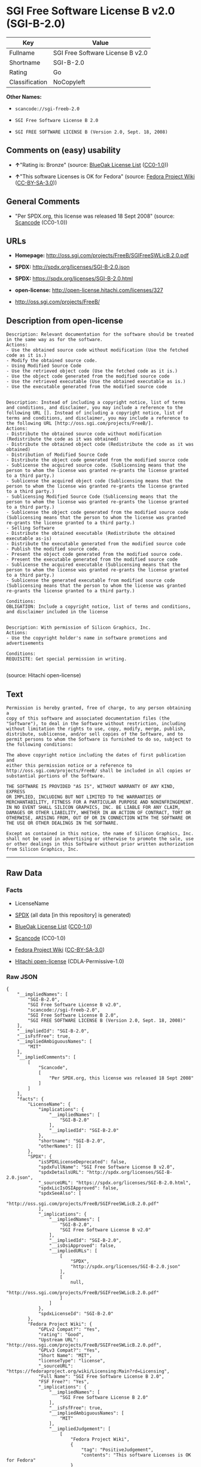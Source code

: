 * SGI Free Software License B v2.0 (SGI-B-2.0)

| Key              | Value                              |
|------------------+------------------------------------|
| Fullname         | SGI Free Software License B v2.0   |
| Shortname        | SGI-B-2.0                          |
| Rating           | Go                                 |
| Classification   | NoCopyleft                         |

*Other Names:*

- =scancode://sgi-freeb-2.0=

- =SGI Free Software License B 2.0=

- =SGI FREE SOFTWARE LICENSE B (Version 2.0, Sept. 18, 2008)=

** Comments on (easy) usability

- *↑*"Rating is: Bronze" (source:
  [[https://blueoakcouncil.org/list][BlueOak License List]]
  ([[https://raw.githubusercontent.com/blueoakcouncil/blue-oak-list-npm-package/master/LICENSE][CC0-1.0]]))

- *↑*"This software Licenses is OK for Fedora" (source:
  [[https://fedoraproject.org/wiki/Licensing:Main?rd=Licensing][Fedora
  Project Wiki]]
  ([[https://creativecommons.org/licenses/by-sa/3.0/legalcode][CC-BY-SA-3.0]]))

** General Comments

- "Per SPDX.org, this license was released 18 Sept 2008" (source:
  [[https://github.com/nexB/scancode-toolkit/blob/develop/src/licensedcode/data/licenses/sgi-freeb-2.0.yml][Scancode]]
  (CC0-1.0))

** URLs

- *Homepage:* http://oss.sgi.com/projects/FreeB/SGIFreeSWLicB.2.0.pdf

- *SPDX:* http://spdx.org/licenses/SGI-B-2.0.json

- *SPDX:* https://spdx.org/licenses/SGI-B-2.0.html

- *open-license:* http://open-license.hitachi.com/licenses/327

- http://oss.sgi.com/projects/FreeB/

** Description from open-license

#+BEGIN_EXAMPLE
  Description: Relevant documentation for the software should be treated in the same way as for the software.
  Actions:
  - Use the obtained source code without modification (Use the fetched code as it is.)
  - Modify the obtained source code.
  - Using Modified Source Code
  - Use the retrieved object code (Use the fetched code as it is.)
  - Use the object code generated from the modified source code
  - Use the retrieved executable (Use the obtained executable as is.)
  - Use the executable generated from the modified source code

#+END_EXAMPLE

#+BEGIN_EXAMPLE
  Description: Instead of including a copyright notice, list of terms and conditions, and disclaimer, you may include a reference to the following URL []. Instead of including a copyright notice, list of terms and conditions, and disclaimer, you may include a reference to the following URL [http://oss.sgi.com/projects/FreeB/].
  Actions:
  - Distribute the obtained source code without modification (Redistribute the code as it was obtained)
  - Distribute the obtained object code (Redistribute the code as it was obtained)
  - Distribution of Modified Source Code
  - Distribute the object code generated from the modified source code
  - Sublicense the acquired source code. (Sublicensing means that the person to whom the license was granted re-grants the license granted to a third party.)
  - Sublicense the acquired object code (Sublicensing means that the person to whom the license was granted re-grants the license granted to a third party.)
  - Sublicensing Modified Source Code (Sublicensing means that the person to whom the license was granted re-grants the license granted to a third party.)
  - Sublicense the object code generated from the modified source code (Sublicensing means that the person to whom the license was granted re-grants the license granted to a third party.)
  - Selling Software
  - Distribute the obtained executable (Redistribute the obtained executable as-is)
  - Distribute the executable generated from the modified source code
  - Publish the modified source code.
  - Present the object code generated from the modified source code.
  - Present the executable generated from the modified source code
  - Sublicense the acquired executable (Sublicensing means that the person to whom the license was granted re-grants the license granted to a third party.)
  - Sublicense the generated executable from modified source code (Sublicensing means that the person to whom the license was granted re-grants the license granted to a third party.)

  Conditions:
  OBLIGATION: Include a copyright notice, list of terms and conditions, and disclaimer included in the license

#+END_EXAMPLE

#+BEGIN_EXAMPLE
  Description: With permission of Silicon Graphics, Inc.
  Actions:
  - Use the copyright holder's name in software promotions and advertisements

  Conditions:
  REQUISITE: Get special permission in writing.

#+END_EXAMPLE

(source: Hitachi open-license)

** Text

#+BEGIN_EXAMPLE
  Permission is hereby granted, free of charge, to any person obtaining a
  copy of this software and associated documentation files (the
  "Software"), to deal in the Software without restriction, including
  without limitation the rights to use, copy, modify, merge, publish,
  distribute, sublicense, and/or sell copies of the Software, and to
  permit persons to whom the Software is furnished to do so, subject to
  the following conditions:

  The above copyright notice including the dates of first publication and
  either this permission notice or a reference to
  http://oss.sgi.com/projects/FreeB/ shall be included in all copies or
  substantial portions of the Software.

  THE SOFTWARE IS PROVIDED "AS IS", WITHOUT WARRANTY OF ANY KIND, EXPRESS
  OR IMPLIED, INCLUDING BUT NOT LIMITED TO THE WARRANTIES OF
  MERCHANTABILITY, FITNESS FOR A PARTICULAR PURPOSE AND NONINFRINGEMENT.
  IN NO EVENT SHALL SILICON GRAPHICS, INC. BE LIABLE FOR ANY CLAIM,
  DAMAGES OR OTHER LIABILITY, WHETHER IN AN ACTION OF CONTRACT, TORT OR
  OTHERWISE, ARISING FROM, OUT OF OR IN CONNECTION WITH THE SOFTWARE OR
  THE USE OR OTHER DEALINGS IN THE SOFTWARE.

  Except as contained in this notice, the name of Silicon Graphics, Inc.
  shall not be used in advertising or otherwise to promote the sale, use
  or other dealings in this Software without prior written authorization
  from Silicon Graphics, Inc.
#+END_EXAMPLE

--------------

** Raw Data

*** Facts

- LicenseName

- [[https://spdx.org/licenses/SGI-B-2.0.html][SPDX]] (all data [in this
  repository] is generated)

- [[https://blueoakcouncil.org/list][BlueOak License List]]
  ([[https://raw.githubusercontent.com/blueoakcouncil/blue-oak-list-npm-package/master/LICENSE][CC0-1.0]])

- [[https://github.com/nexB/scancode-toolkit/blob/develop/src/licensedcode/data/licenses/sgi-freeb-2.0.yml][Scancode]]
  (CC0-1.0)

- [[https://fedoraproject.org/wiki/Licensing:Main?rd=Licensing][Fedora
  Project Wiki]]
  ([[https://creativecommons.org/licenses/by-sa/3.0/legalcode][CC-BY-SA-3.0]])

- [[https://github.com/Hitachi/open-license][Hitachi open-license]]
  (CDLA-Permissive-1.0)

*** Raw JSON

#+BEGIN_EXAMPLE
  {
      "__impliedNames": [
          "SGI-B-2.0",
          "SGI Free Software License B v2.0",
          "scancode://sgi-freeb-2.0",
          "SGI Free Software License B 2.0",
          "SGI FREE SOFTWARE LICENSE B (Version 2.0, Sept. 18, 2008)"
      ],
      "__impliedId": "SGI-B-2.0",
      "__isFsfFree": true,
      "__impliedAmbiguousNames": [
          "MIT"
      ],
      "__impliedComments": [
          [
              "Scancode",
              [
                  "Per SPDX.org, this license was released 18 Sept 2008"
              ]
          ]
      ],
      "facts": {
          "LicenseName": {
              "implications": {
                  "__impliedNames": [
                      "SGI-B-2.0"
                  ],
                  "__impliedId": "SGI-B-2.0"
              },
              "shortname": "SGI-B-2.0",
              "otherNames": []
          },
          "SPDX": {
              "isSPDXLicenseDeprecated": false,
              "spdxFullName": "SGI Free Software License B v2.0",
              "spdxDetailsURL": "http://spdx.org/licenses/SGI-B-2.0.json",
              "_sourceURL": "https://spdx.org/licenses/SGI-B-2.0.html",
              "spdxLicIsOSIApproved": false,
              "spdxSeeAlso": [
                  "http://oss.sgi.com/projects/FreeB/SGIFreeSWLicB.2.0.pdf"
              ],
              "_implications": {
                  "__impliedNames": [
                      "SGI-B-2.0",
                      "SGI Free Software License B v2.0"
                  ],
                  "__impliedId": "SGI-B-2.0",
                  "__isOsiApproved": false,
                  "__impliedURLs": [
                      [
                          "SPDX",
                          "http://spdx.org/licenses/SGI-B-2.0.json"
                      ],
                      [
                          null,
                          "http://oss.sgi.com/projects/FreeB/SGIFreeSWLicB.2.0.pdf"
                      ]
                  ]
              },
              "spdxLicenseId": "SGI-B-2.0"
          },
          "Fedora Project Wiki": {
              "GPLv2 Compat?": "Yes",
              "rating": "Good",
              "Upstream URL": "http://oss.sgi.com/projects/FreeB/SGIFreeSWLicB.2.0.pdf",
              "GPLv3 Compat?": "Yes",
              "Short Name": "MIT",
              "licenseType": "license",
              "_sourceURL": "https://fedoraproject.org/wiki/Licensing:Main?rd=Licensing",
              "Full Name": "SGI Free Software License B 2.0",
              "FSF Free?": "Yes",
              "_implications": {
                  "__impliedNames": [
                      "SGI Free Software License B 2.0"
                  ],
                  "__isFsfFree": true,
                  "__impliedAmbiguousNames": [
                      "MIT"
                  ],
                  "__impliedJudgement": [
                      [
                          "Fedora Project Wiki",
                          {
                              "tag": "PositiveJudgement",
                              "contents": "This software Licenses is OK for Fedora"
                          }
                      ]
                  ]
              }
          },
          "Scancode": {
              "otherUrls": [
                  "http://oss.sgi.com/projects/FreeB/"
              ],
              "homepageUrl": "http://oss.sgi.com/projects/FreeB/SGIFreeSWLicB.2.0.pdf",
              "shortName": "SGI Free Software License B 2.0",
              "textUrls": null,
              "text": "Permission is hereby granted, free of charge, to any person obtaining a\ncopy of this software and associated documentation files (the\n\"Software\"), to deal in the Software without restriction, including\nwithout limitation the rights to use, copy, modify, merge, publish,\ndistribute, sublicense, and/or sell copies of the Software, and to\npermit persons to whom the Software is furnished to do so, subject to\nthe following conditions:\n\nThe above copyright notice including the dates of first publication and\neither this permission notice or a reference to\nhttp://oss.sgi.com/projects/FreeB/ shall be included in all copies or\nsubstantial portions of the Software.\n\nTHE SOFTWARE IS PROVIDED \"AS IS\", WITHOUT WARRANTY OF ANY KIND, EXPRESS\nOR IMPLIED, INCLUDING BUT NOT LIMITED TO THE WARRANTIES OF\nMERCHANTABILITY, FITNESS FOR A PARTICULAR PURPOSE AND NONINFRINGEMENT.\nIN NO EVENT SHALL SILICON GRAPHICS, INC. BE LIABLE FOR ANY CLAIM,\nDAMAGES OR OTHER LIABILITY, WHETHER IN AN ACTION OF CONTRACT, TORT OR\nOTHERWISE, ARISING FROM, OUT OF OR IN CONNECTION WITH THE SOFTWARE OR\nTHE USE OR OTHER DEALINGS IN THE SOFTWARE.\n\nExcept as contained in this notice, the name of Silicon Graphics, Inc.\nshall not be used in advertising or otherwise to promote the sale, use\nor other dealings in this Software without prior written authorization\nfrom Silicon Graphics, Inc.\n",
              "category": "Permissive",
              "osiUrl": null,
              "owner": "SGI - Silicon Graphics",
              "_sourceURL": "https://github.com/nexB/scancode-toolkit/blob/develop/src/licensedcode/data/licenses/sgi-freeb-2.0.yml",
              "key": "sgi-freeb-2.0",
              "name": "SGI Free Software License B v2.0",
              "spdxId": "SGI-B-2.0",
              "notes": "Per SPDX.org, this license was released 18 Sept 2008",
              "_implications": {
                  "__impliedNames": [
                      "scancode://sgi-freeb-2.0",
                      "SGI Free Software License B 2.0",
                      "SGI-B-2.0"
                  ],
                  "__impliedId": "SGI-B-2.0",
                  "__impliedComments": [
                      [
                          "Scancode",
                          [
                              "Per SPDX.org, this license was released 18 Sept 2008"
                          ]
                      ]
                  ],
                  "__impliedCopyleft": [
                      [
                          "Scancode",
                          "NoCopyleft"
                      ]
                  ],
                  "__calculatedCopyleft": "NoCopyleft",
                  "__impliedText": "Permission is hereby granted, free of charge, to any person obtaining a\ncopy of this software and associated documentation files (the\n\"Software\"), to deal in the Software without restriction, including\nwithout limitation the rights to use, copy, modify, merge, publish,\ndistribute, sublicense, and/or sell copies of the Software, and to\npermit persons to whom the Software is furnished to do so, subject to\nthe following conditions:\n\nThe above copyright notice including the dates of first publication and\neither this permission notice or a reference to\nhttp://oss.sgi.com/projects/FreeB/ shall be included in all copies or\nsubstantial portions of the Software.\n\nTHE SOFTWARE IS PROVIDED \"AS IS\", WITHOUT WARRANTY OF ANY KIND, EXPRESS\nOR IMPLIED, INCLUDING BUT NOT LIMITED TO THE WARRANTIES OF\nMERCHANTABILITY, FITNESS FOR A PARTICULAR PURPOSE AND NONINFRINGEMENT.\nIN NO EVENT SHALL SILICON GRAPHICS, INC. BE LIABLE FOR ANY CLAIM,\nDAMAGES OR OTHER LIABILITY, WHETHER IN AN ACTION OF CONTRACT, TORT OR\nOTHERWISE, ARISING FROM, OUT OF OR IN CONNECTION WITH THE SOFTWARE OR\nTHE USE OR OTHER DEALINGS IN THE SOFTWARE.\n\nExcept as contained in this notice, the name of Silicon Graphics, Inc.\nshall not be used in advertising or otherwise to promote the sale, use\nor other dealings in this Software without prior written authorization\nfrom Silicon Graphics, Inc.\n",
                  "__impliedURLs": [
                      [
                          "Homepage",
                          "http://oss.sgi.com/projects/FreeB/SGIFreeSWLicB.2.0.pdf"
                      ],
                      [
                          null,
                          "http://oss.sgi.com/projects/FreeB/"
                      ]
                  ]
              }
          },
          "Hitachi open-license": {
              "notices": [
                  {
                      "content": "the software is provided \"as-is\" and without any warranties of any kind, either express or implied, including, but not limited to, warranties of merchantability, fitness for a particular purpose, and non-infringement. the software is provided \"as-is\" and without warranty of any kind, either express or implied, including, but not limited to, the warranties of commercial applicability, fitness for a particular purpose, and non-infringement.",
                      "description": "There is no guarantee."
                  }
              ],
              "_sourceURL": "http://open-license.hitachi.com/licenses/327",
              "content": "SGI FREE SOFTWARE LICENSE B (Version 2.0, Sept. 18, 2008)\r\n\r\nCopyright (C) [dates of first publication] Silicon Graphics, Inc. All Rights Reserved.\r\n\r\nPermission is hereby granted, free of charge, to any person obtaining a copy of this software and associated documentation files (the \"Software\"), to deal in the Software without restriction, including without limitation the rights to use, copy, modify, merge, publish, distribute, sublicense, and/or sell copies of the Software, and to permit persons to whom the Software is furnished to do so, subject to the following conditions:\r\n\r\nThe above copyright notice including the dates of first publication and either this permission notice or a reference to http://oss.sgi.com/projects/FreeB/ shall be included in all copies or substantial portions of the Software. \r\n\r\nTHE SOFTWARE IS PROVIDED \"AS IS\", WITHOUT WARRANTY OF ANY KIND, EXPRESS OR IMPLIED, INCLUDING BUT NOT LIMITED TO THE WARRANTIES OF MERCHANTABILITY, FITNESS FOR A PARTICULAR PURPOSE AND NONINFRINGEMENT. IN NO EVENT SHALL SILICON GRAPHICS, INC. BE LIABLE FOR ANY CLAIM, DAMAGES OR OTHER LIABILITY, WHETHER IN AN ACTION OF CONTRACT, TORT OR OTHERWISE, ARISING FROM, OUT OF OR IN CONNECTION WITH THE SOFTWARE OR THE USE OR OTHER DEALINGS IN THE SOFTWARE.\r\n\r\nExcept as contained in this notice, the name of Silicon Graphics, Inc. shall not be used in advertising or otherwise to promote the sale, use or other dealings in this Software without prior written authorization from Silicon Graphics, Inc.",
              "name": "SGI FREE SOFTWARE LICENSE B (Version 2.0, Sept. 18, 2008)",
              "permissions": [
                  {
                      "actions": [
                          {
                              "name": "Use the obtained source code without modification",
                              "description": "Use the fetched code as it is."
                          },
                          {
                              "name": "Modify the obtained source code."
                          },
                          {
                              "name": "Using Modified Source Code"
                          },
                          {
                              "name": "Use the retrieved object code",
                              "description": "Use the fetched code as it is."
                          },
                          {
                              "name": "Use the object code generated from the modified source code"
                          },
                          {
                              "name": "Use the retrieved executable",
                              "description": "Use the obtained executable as is."
                          },
                          {
                              "name": "Use the executable generated from the modified source code"
                          }
                      ],
                      "_str": "Description: Relevant documentation for the software should be treated in the same way as for the software.\nActions:\n- Use the obtained source code without modification (Use the fetched code as it is.)\n- Modify the obtained source code.\n- Using Modified Source Code\n- Use the retrieved object code (Use the fetched code as it is.)\n- Use the object code generated from the modified source code\n- Use the retrieved executable (Use the obtained executable as is.)\n- Use the executable generated from the modified source code\n\n",
                      "conditions": null,
                      "description": "Relevant documentation for the software should be treated in the same way as for the software."
                  },
                  {
                      "actions": [
                          {
                              "name": "Distribute the obtained source code without modification",
                              "description": "Redistribute the code as it was obtained"
                          },
                          {
                              "name": "Distribute the obtained object code",
                              "description": "Redistribute the code as it was obtained"
                          },
                          {
                              "name": "Distribution of Modified Source Code"
                          },
                          {
                              "name": "Distribute the object code generated from the modified source code"
                          },
                          {
                              "name": "Sublicense the acquired source code.",
                              "description": "Sublicensing means that the person to whom the license was granted re-grants the license granted to a third party."
                          },
                          {
                              "name": "Sublicense the acquired object code",
                              "description": "Sublicensing means that the person to whom the license was granted re-grants the license granted to a third party."
                          },
                          {
                              "name": "Sublicensing Modified Source Code",
                              "description": "Sublicensing means that the person to whom the license was granted re-grants the license granted to a third party."
                          },
                          {
                              "name": "Sublicense the object code generated from the modified source code",
                              "description": "Sublicensing means that the person to whom the license was granted re-grants the license granted to a third party."
                          },
                          {
                              "name": "Selling Software"
                          },
                          {
                              "name": "Distribute the obtained executable",
                              "description": "Redistribute the obtained executable as-is"
                          },
                          {
                              "name": "Distribute the executable generated from the modified source code"
                          },
                          {
                              "name": "Publish the modified source code."
                          },
                          {
                              "name": "Present the object code generated from the modified source code."
                          },
                          {
                              "name": "Present the executable generated from the modified source code"
                          },
                          {
                              "name": "Sublicense the acquired executable",
                              "description": "Sublicensing means that the person to whom the license was granted re-grants the license granted to a third party."
                          },
                          {
                              "name": "Sublicense the generated executable from modified source code",
                              "description": "Sublicensing means that the person to whom the license was granted re-grants the license granted to a third party."
                          }
                      ],
                      "_str": "Description: Instead of including a copyright notice, list of terms and conditions, and disclaimer, you may include a reference to the following URL []. Instead of including a copyright notice, list of terms and conditions, and disclaimer, you may include a reference to the following URL [http://oss.sgi.com/projects/FreeB/].\nActions:\n- Distribute the obtained source code without modification (Redistribute the code as it was obtained)\n- Distribute the obtained object code (Redistribute the code as it was obtained)\n- Distribution of Modified Source Code\n- Distribute the object code generated from the modified source code\n- Sublicense the acquired source code. (Sublicensing means that the person to whom the license was granted re-grants the license granted to a third party.)\n- Sublicense the acquired object code (Sublicensing means that the person to whom the license was granted re-grants the license granted to a third party.)\n- Sublicensing Modified Source Code (Sublicensing means that the person to whom the license was granted re-grants the license granted to a third party.)\n- Sublicense the object code generated from the modified source code (Sublicensing means that the person to whom the license was granted re-grants the license granted to a third party.)\n- Selling Software\n- Distribute the obtained executable (Redistribute the obtained executable as-is)\n- Distribute the executable generated from the modified source code\n- Publish the modified source code.\n- Present the object code generated from the modified source code.\n- Present the executable generated from the modified source code\n- Sublicense the acquired executable (Sublicensing means that the person to whom the license was granted re-grants the license granted to a third party.)\n- Sublicense the generated executable from modified source code (Sublicensing means that the person to whom the license was granted re-grants the license granted to a third party.)\n\nConditions:\nOBLIGATION: Include a copyright notice, list of terms and conditions, and disclaimer included in the license\n\n",
                      "conditions": {
                          "name": "Include a copyright notice, list of terms and conditions, and disclaimer included in the license",
                          "type": "OBLIGATION"
                      },
                      "description": "Instead of including a copyright notice, list of terms and conditions, and disclaimer, you may include a reference to the following URL []. Instead of including a copyright notice, list of terms and conditions, and disclaimer, you may include a reference to the following URL [http://oss.sgi.com/projects/FreeB/]."
                  },
                  {
                      "actions": [
                          {
                              "name": "Use the copyright holder's name in software promotions and advertisements"
                          }
                      ],
                      "_str": "Description: With permission of Silicon Graphics, Inc.\nActions:\n- Use the copyright holder's name in software promotions and advertisements\n\nConditions:\nREQUISITE: Get special permission in writing.\n\n",
                      "conditions": {
                          "name": "Get special permission in writing.",
                          "type": "REQUISITE"
                      },
                      "description": "With permission of Silicon Graphics, Inc."
                  }
              ],
              "_implications": {
                  "__impliedNames": [
                      "SGI FREE SOFTWARE LICENSE B (Version 2.0, Sept. 18, 2008)",
                      "SGI-B-2.0"
                  ],
                  "__impliedText": "SGI FREE SOFTWARE LICENSE B (Version 2.0, Sept. 18, 2008)\r\n\r\nCopyright (C) [dates of first publication] Silicon Graphics, Inc. All Rights Reserved.\r\n\r\nPermission is hereby granted, free of charge, to any person obtaining a copy of this software and associated documentation files (the \"Software\"), to deal in the Software without restriction, including without limitation the rights to use, copy, modify, merge, publish, distribute, sublicense, and/or sell copies of the Software, and to permit persons to whom the Software is furnished to do so, subject to the following conditions:\r\n\r\nThe above copyright notice including the dates of first publication and either this permission notice or a reference to http://oss.sgi.com/projects/FreeB/ shall be included in all copies or substantial portions of the Software. \r\n\r\nTHE SOFTWARE IS PROVIDED \"AS IS\", WITHOUT WARRANTY OF ANY KIND, EXPRESS OR IMPLIED, INCLUDING BUT NOT LIMITED TO THE WARRANTIES OF MERCHANTABILITY, FITNESS FOR A PARTICULAR PURPOSE AND NONINFRINGEMENT. IN NO EVENT SHALL SILICON GRAPHICS, INC. BE LIABLE FOR ANY CLAIM, DAMAGES OR OTHER LIABILITY, WHETHER IN AN ACTION OF CONTRACT, TORT OR OTHERWISE, ARISING FROM, OUT OF OR IN CONNECTION WITH THE SOFTWARE OR THE USE OR OTHER DEALINGS IN THE SOFTWARE.\r\n\r\nExcept as contained in this notice, the name of Silicon Graphics, Inc. shall not be used in advertising or otherwise to promote the sale, use or other dealings in this Software without prior written authorization from Silicon Graphics, Inc.",
                  "__impliedURLs": [
                      [
                          "open-license",
                          "http://open-license.hitachi.com/licenses/327"
                      ]
                  ]
              }
          },
          "BlueOak License List": {
              "BlueOakRating": "Bronze",
              "url": "https://spdx.org/licenses/SGI-B-2.0.html",
              "isPermissive": true,
              "_sourceURL": "https://blueoakcouncil.org/list",
              "name": "SGI Free Software License B v2.0",
              "id": "SGI-B-2.0",
              "_implications": {
                  "__impliedNames": [
                      "SGI-B-2.0",
                      "SGI Free Software License B v2.0"
                  ],
                  "__impliedJudgement": [
                      [
                          "BlueOak License List",
                          {
                              "tag": "PositiveJudgement",
                              "contents": "Rating is: Bronze"
                          }
                      ]
                  ],
                  "__impliedCopyleft": [
                      [
                          "BlueOak License List",
                          "NoCopyleft"
                      ]
                  ],
                  "__calculatedCopyleft": "NoCopyleft",
                  "__impliedURLs": [
                      [
                          "SPDX",
                          "https://spdx.org/licenses/SGI-B-2.0.html"
                      ]
                  ]
              }
          }
      },
      "__impliedJudgement": [
          [
              "BlueOak License List",
              {
                  "tag": "PositiveJudgement",
                  "contents": "Rating is: Bronze"
              }
          ],
          [
              "Fedora Project Wiki",
              {
                  "tag": "PositiveJudgement",
                  "contents": "This software Licenses is OK for Fedora"
              }
          ]
      ],
      "__impliedCopyleft": [
          [
              "BlueOak License List",
              "NoCopyleft"
          ],
          [
              "Scancode",
              "NoCopyleft"
          ]
      ],
      "__calculatedCopyleft": "NoCopyleft",
      "__isOsiApproved": false,
      "__impliedText": "Permission is hereby granted, free of charge, to any person obtaining a\ncopy of this software and associated documentation files (the\n\"Software\"), to deal in the Software without restriction, including\nwithout limitation the rights to use, copy, modify, merge, publish,\ndistribute, sublicense, and/or sell copies of the Software, and to\npermit persons to whom the Software is furnished to do so, subject to\nthe following conditions:\n\nThe above copyright notice including the dates of first publication and\neither this permission notice or a reference to\nhttp://oss.sgi.com/projects/FreeB/ shall be included in all copies or\nsubstantial portions of the Software.\n\nTHE SOFTWARE IS PROVIDED \"AS IS\", WITHOUT WARRANTY OF ANY KIND, EXPRESS\nOR IMPLIED, INCLUDING BUT NOT LIMITED TO THE WARRANTIES OF\nMERCHANTABILITY, FITNESS FOR A PARTICULAR PURPOSE AND NONINFRINGEMENT.\nIN NO EVENT SHALL SILICON GRAPHICS, INC. BE LIABLE FOR ANY CLAIM,\nDAMAGES OR OTHER LIABILITY, WHETHER IN AN ACTION OF CONTRACT, TORT OR\nOTHERWISE, ARISING FROM, OUT OF OR IN CONNECTION WITH THE SOFTWARE OR\nTHE USE OR OTHER DEALINGS IN THE SOFTWARE.\n\nExcept as contained in this notice, the name of Silicon Graphics, Inc.\nshall not be used in advertising or otherwise to promote the sale, use\nor other dealings in this Software without prior written authorization\nfrom Silicon Graphics, Inc.\n",
      "__impliedURLs": [
          [
              "SPDX",
              "http://spdx.org/licenses/SGI-B-2.0.json"
          ],
          [
              null,
              "http://oss.sgi.com/projects/FreeB/SGIFreeSWLicB.2.0.pdf"
          ],
          [
              "SPDX",
              "https://spdx.org/licenses/SGI-B-2.0.html"
          ],
          [
              "Homepage",
              "http://oss.sgi.com/projects/FreeB/SGIFreeSWLicB.2.0.pdf"
          ],
          [
              null,
              "http://oss.sgi.com/projects/FreeB/"
          ],
          [
              "open-license",
              "http://open-license.hitachi.com/licenses/327"
          ]
      ]
  }
#+END_EXAMPLE

*** Dot Cluster Graph

[[../dot/SGI-B-2.0.svg]]